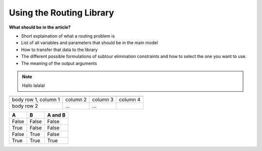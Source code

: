 Using the Routing Library 
=========================

**What should be in the article?**

* Short explaination of what a routing problem is 
* List of all variables and parameters that should be in the main model
* How to transfer that data to the library
* The different possible formulations of subtour elimination constraints and how to select the one you want to use. 
* The meaning of the output arguments


.. note::

	Hallo lalalal

+------------------------+------------+----------+----------+
+========================+============+==========+==========+
| body row 1, column 1   | column 2   | column 3 | column 4 |
+------------------------+------------+----------+----------+
| body row 2             | ...        | ...      |          |
+------------------------+------------+----------+----------+

=====  =====  =======
A      B      A and B
=====  =====  =======
False  False  False
True   False  False
False  True   False
True   True   True
=====  =====  =======




